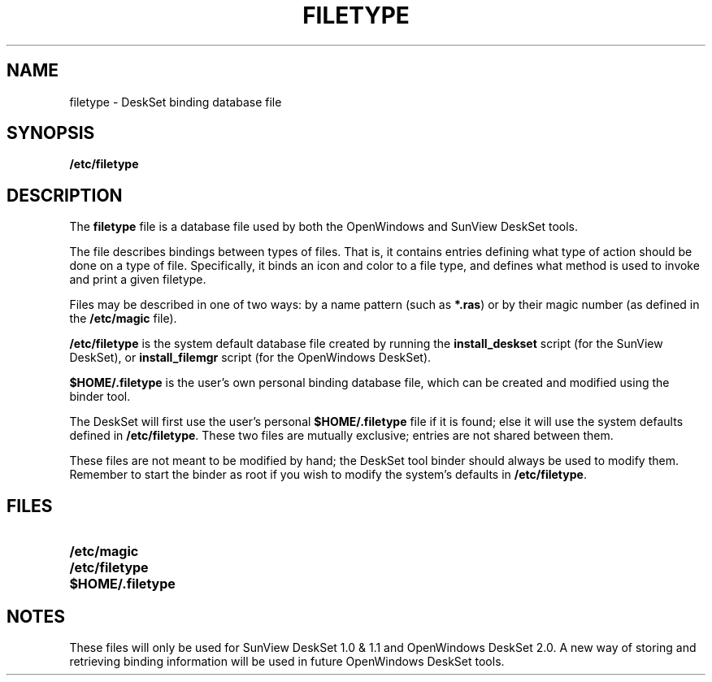 .if n .ds La '
.if n .ds Ra '
.if t .ds La `
.if t .ds Ra '
.if n .ds Lq "
.if n .ds Rq "
.if t .ds Lq ``
.if t .ds Rq ''
.de Ch
\\$3\\*(Lq\\$1\\*(Rq\\$2
..
.\" @(#)filetype.5 1.1 92/07/30 SMI;
.TH FILETYPE 5 "14 December 1990"
.SH NAME
filetype \- DeskSet binding database file
.SH SYNOPSIS
.B /etc/filetype
.SH DESCRIPTION
.LP
The
.B filetype
file is a database file used by both the OpenWindows
and SunView DeskSet tools.
.LP
The file describes bindings between types of files.  That is, it
contains entries defining what type of action should be done on a
type of file.  Specifically, it binds an icon and color to a file
type, and defines what method is used to invoke and print a given
filetype.
.LP
Files may be described in one of two ways: by a name pattern (such
as
.BR *.ras )
or by their magic number (as defined in the
.B /etc/magic
file).
.LP
.B /etc/filetype
is the system default database file created by 
running the
.B install_deskset
script (for the SunView DeskSet),
or
.B install_filemgr
script (for the OpenWindows DeskSet).
.LP
.B $HOME/.filetype
is the user's own personal binding database file,
which can be created and modified using the binder tool.
.LP
The DeskSet will first use the user's personal
.B $HOME/.filetype
file if it is found; else it will use the system defaults defined
in
.BR /etc/filetype .
These two files are mutually exclusive; entries
are not shared between them.
.LP
These files are not meant to be modified by hand; the DeskSet tool
binder should always be used to modify them.  Remember to
start the binder as root if you wish to modify the system's defaults
in
.BR /etc/filetype .
.SH FILES
.PD 0
.TP 25
.B /etc/magic
.TP
.B /etc/filetype
.TP
.B $HOME/.filetype
.PD
.SH NOTES
.LP
These files will only be used for SunView DeskSet 1.0 & 1.1 and
OpenWindows DeskSet 2.0.  A new way of storing and retrieving
binding information will be used in future OpenWindows DeskSet
tools.
